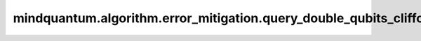 mindquantum.algorithm.error_mitigation.query_double_qubits_clifford_elem
========================================================================

.. py:function:: mindquantum.algorithm.error_mitigation.query_double_qubits_clifford_elem(idx: int)

    输出两比特clifford群中的群元。

    两比特clifford群的大小为11520。

    参数：
        - **idx** (int) - 两比特clifford群中元素的序号。

    返回：
        :class:`~.simulator.Simulator`，一个表为所获取的clifford元素的stabilizer模拟器。
